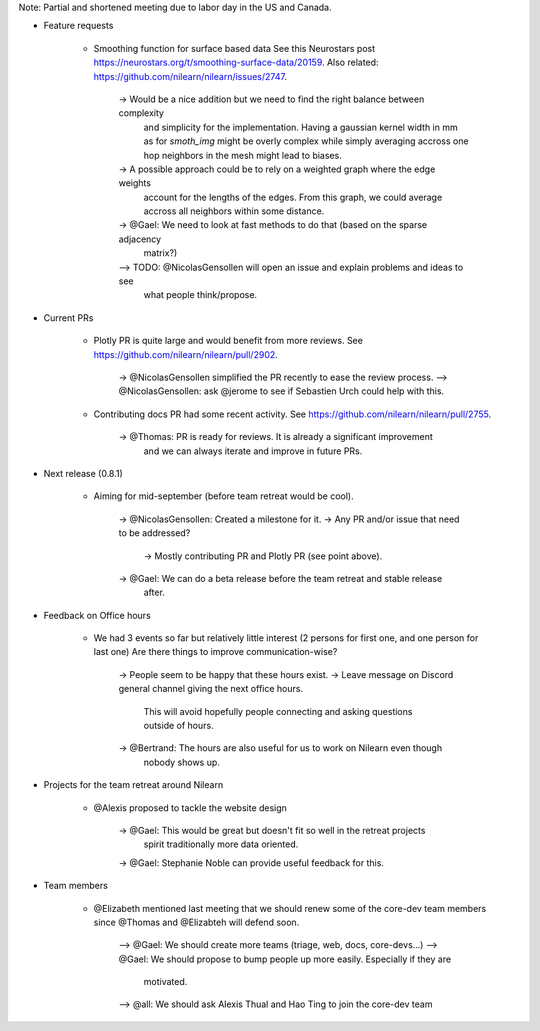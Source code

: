 Note: Partial and shortened meeting due to labor day in the US and Canada.

- Feature requests

    - Smoothing function for surface based data
      See this Neurostars post https://neurostars.org/t/smoothing-surface-data/20159.
      Also related: https://github.com/nilearn/nilearn/issues/2747.

        -> Would be a nice addition but we need to find the right balance between complexity
           and simplicity for the implementation. Having a gaussian kernel width in mm as for
           `smoth_img` might be overly complex while simply averaging accross one hop neighbors
           in the mesh might lead to biases.
        -> A possible approach could be to rely on a weighted graph where the edge weights
           account for the lengths of the edges. From this graph, we could average accross
           all neighbors within some distance.
        -> @Gael: We need to look at fast methods to do that (based on the sparse adjacency
           matrix?)
        –> TODO: @NicolasGensollen will open an issue and explain problems and ideas to see
           what people think/propose.

- Current PRs

    - Plotly PR is quite large and would benefit from more reviews.
      See https://github.com/nilearn/nilearn/pull/2902.

        -> @NicolasGensollen simplified the PR recently to ease the review process.
        –> @NicolasGensollen: ask @jerome to see if Sebastien Urch could help with this.

    - Contributing docs PR had some recent activity. 
      See https://github.com/nilearn/nilearn/pull/2755.

        -> @Thomas: PR is ready for reviews. It is already a significant improvement
           and we can always iterate and improve in future PRs.
    
- Next release (0.8.1)

    - Aiming for mid-september (before team retreat would be cool).
        
        -> @NicolasGensollen: Created a milestone for it.
        -> Any PR and/or issue that need to be addressed?
           -> Mostly contributing PR and Plotly PR (see point above).
        -> @Gael: We can do a beta release before the team retreat and stable release
           after.

- Feedback on Office hours

    - We had 3 events so far but relatively little interest
      (2 persons for first one, and one person for last one)
      Are there things to improve communication-wise?

        -> People seem to be happy that these hours exist.
        -> Leave message on Discord general channel giving the next office hours.
           This will avoid hopefully people connecting and asking questions outside of
           hours.
        -> @Bertrand: The hours are also useful for us to work on Nilearn even though
           nobody shows up.

- Projects for the team retreat around Nilearn

    - @Alexis proposed to tackle the website design

        -> @Gael: This would be great but doesn't fit so well in the retreat projects
           spirit traditionally more data oriented.
        -> @Gael: Stephanie Noble can provide useful feedback for this.

- Team members

    - @Elizabeth mentioned last meeting that we should renew some of the core-dev team
      members since @Thomas and @Elizabteh will defend soon.

        --> @Gael: We should create more teams (triage, web, docs, core-devs...)
        --> @Gael: We should propose to bump people up more easily. Especially if they are
            motivated.
        --> @all: We should ask Alexis Thual and Hao Ting to join the core-dev team


